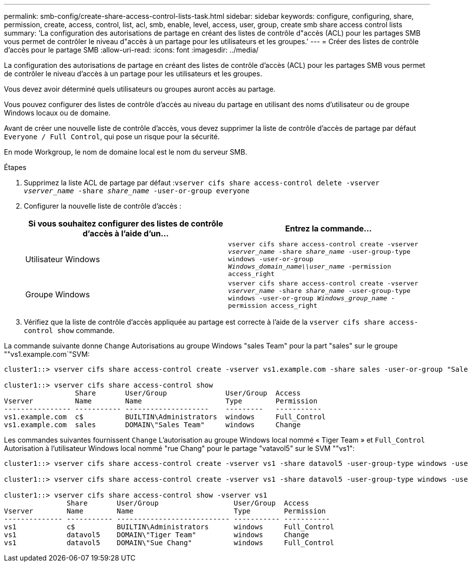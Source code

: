 ---
permalink: smb-config/create-share-access-control-lists-task.html 
sidebar: sidebar 
keywords: configure, configuring, share, permission, create, access, control, list, acl, smb, enable, level, access, user, group, create smb share access control lists 
summary: 'La configuration des autorisations de partage en créant des listes de contrôle d"accès (ACL) pour les partages SMB vous permet de contrôler le niveau d"accès à un partage pour les utilisateurs et les groupes.' 
---
= Créer des listes de contrôle d'accès pour le partage SMB
:allow-uri-read: 
:icons: font
:imagesdir: ../media/


[role="lead"]
La configuration des autorisations de partage en créant des listes de contrôle d'accès (ACL) pour les partages SMB vous permet de contrôler le niveau d'accès à un partage pour les utilisateurs et les groupes.

Vous devez avoir déterminé quels utilisateurs ou groupes auront accès au partage.

Vous pouvez configurer des listes de contrôle d’accès au niveau du partage en utilisant des noms d’utilisateur ou de groupe Windows locaux ou de domaine.

Avant de créer une nouvelle liste de contrôle d’accès, vous devez supprimer la liste de contrôle d’accès de partage par défaut `Everyone / Full Control`, qui pose un risque pour la sécurité.

En mode Workgroup, le nom de domaine local est le nom du serveur SMB.

.Étapes
. Supprimez la liste ACL de partage par défaut :``vserver cifs share access-control delete -vserver _vserver_name_ -share _share_name_ -user-or-group everyone``
. Configurer la nouvelle liste de contrôle d’accès :
+
|===
| Si vous souhaitez configurer des listes de contrôle d'accès à l'aide d'un... | Entrez la commande... 


 a| 
Utilisateur Windows
 a| 
`vserver cifs share access-control create -vserver _vserver_name_ -share _share_name_ -user-group-type windows -user-or-group _Windows_domain_name\\user_name_ -permission access_right`



 a| 
Groupe Windows
 a| 
`vserver cifs share access-control create -vserver _vserver_name_ -share _share_name_ -user-group-type windows -user-or-group _Windows_group_name_ -permission access_right`

|===
. Vérifiez que la liste de contrôle d’accès appliquée au partage est correcte à l’aide de la `vserver cifs share access-control show` commande.


La commande suivante donne `Change` Autorisations au groupe Windows "sales Team" pour la part "sales" sur le groupe ""vs1.example.com`"SVM:

[listing]
----
cluster1::> vserver cifs share access-control create -vserver vs1.example.com -share sales -user-or-group "Sales Team" -permission Change

cluster1::> vserver cifs share access-control show
                 Share       User/Group              User/Group  Access
Vserver          Name        Name                    Type        Permission
---------------- ----------- --------------------    ---------   -----------
vs1.example.com  c$          BUILTIN\Administrators  windows     Full_Control
vs1.example.com  sales       DOMAIN\"Sales Team"     windows     Change
----
Les commandes suivantes fournissent `Change` L'autorisation au groupe Windows local nommé « Tiger Team » et `Full_Control` Autorisation à l'utilisateur Windows local nommé "rue Chang" pour le partage "vatavol5" sur le SVM ""vs1":

[listing]
----
cluster1::> vserver cifs share access-control create -vserver vs1 -share datavol5 -user-group-type windows -user-or-group "Tiger Team" -permission Change

cluster1::> vserver cifs share access-control create -vserver vs1 -share datavol5 -user-group-type windows -user-or-group "Sue Chang" -permission Full_Control

cluster1::> vserver cifs share access-control show -vserver vs1
               Share       User/Group                  User/Group  Access
Vserver        Name        Name                        Type        Permission
-------------- ----------- --------------------------- ----------- -----------
vs1            c$          BUILTIN\Administrators      windows     Full_Control
vs1            datavol5    DOMAIN\"Tiger Team"         windows     Change
vs1            datavol5    DOMAIN\"Sue Chang"          windows     Full_Control
----